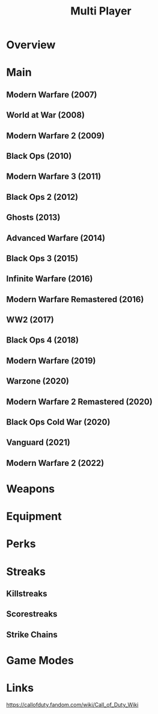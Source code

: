 #+TITLE: Multi Player

* Overview

* Main
** Modern Warfare              (2007)
** World at War                (2008)
** Modern Warfare 2            (2009)
** Black Ops                   (2010)
** Modern Warfare 3            (2011)
** Black Ops 2                 (2012)
** Ghosts                      (2013)
** Advanced Warfare            (2014)
** Black Ops 3                 (2015)
** Infinite Warfare            (2016)
** Modern Warfare Remastered   (2016)
** WW2                         (2017)
** Black Ops 4                 (2018)
** Modern Warfare              (2019)
** Warzone                     (2020)
** Modern Warfare 2 Remastered (2020)
** Black Ops Cold War          (2020)
** Vanguard                    (2021)
** Modern Warfare 2            (2022)

* Weapons
* Equipment
* Perks
* Streaks
** Killstreaks
** Scorestreaks
** Strike Chains
* Game Modes

* Links
https://callofduty.fandom.com/wiki/Call_of_Duty_Wiki
